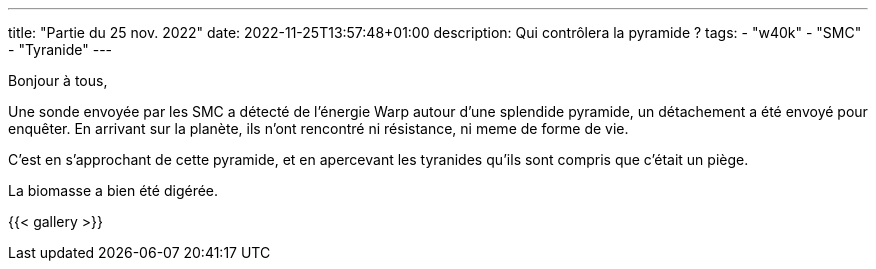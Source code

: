 ---
title: "Partie du 25 nov. 2022"
date: 2022-11-25T13:57:48+01:00
description: Qui contrôlera la pyramide ?
tags:
    - "w40k"
    - "SMC"
    - "Tyranide"
---

Bonjour à tous,

Une sonde envoyée par les SMC a détecté de l'énergie Warp autour d'une splendide pyramide, un détachement a été envoyé pour enquêter.
En arrivant sur la planète, ils n'ont rencontré ni résistance, ni meme de forme de vie.

C'est en s'approchant de cette pyramide, et en apercevant les tyranides qu'ils sont compris que c'était un piège.

La biomasse a bien été digérée.

{{< gallery >}}
